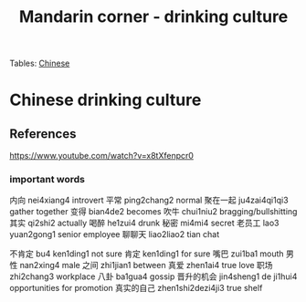 :PROPERTIES:
:ID:       b9e9f768-0ffe-4cdb-a0af-8facee80d81d
:END:
#+title: Mandarin corner - drinking culture
Tables:
[[id:31c43342-c4dd-4fff-bef5-a4ee1cd04f42][Chinese]]

* Chinese drinking culture

** References
https://www.youtube.com/watch?v=x8tXfenpcr0

*** important words
内向 nei4xiang4 introvert
平常 ping2chang2 normal
聚在一起 ju4zai4qi1qi3 gather together
变得 bian4de2 becomes
吹牛 chui1niu2 bragging/bullshitting
其实 qi2shi2 actually
喝醉 he1zui4 drunk
秘密 mi4mi4 secret
老员工 lao3 yuan2gong1 senior employee
聊聊天 liao2liao2 tian chat

不肯定 bu4 ken1ding1 not sure
肯定 ken1ding1 for sure
嘴巴 zui1ba1 mouth
男性 nan2xing4 male
之间 zhi1jian1 between
真爱 zhen1ai4 true love
职场 zhi2chang3 workplace
八卦 ba1gua4 gossip
晋升的机会 jin4sheng1 de ji1hui4 opportunities for promotion
真实的自己 zhen1shi2dezi4ji3 true shelf
